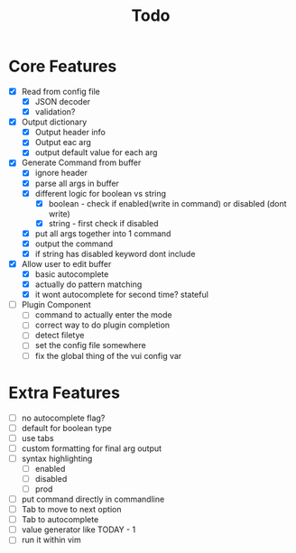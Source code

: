 #+TITLE: Todo

* Core Features
- [X] Read from config file
  + [X] JSON decoder
  + [X] validation?
- [X] Output dictionary
  + [X] Output header info
  + [X] Output eac arg
  + [X] output default value for each arg
- [X] Generate Command from buffer
  + [X] ignore header
  + [X] parse all args in buffer
  + [X] different logic for boolean vs string
    + [X] boolean - check if enabled(write in command) or disabled (dont write)
    + [X] string  - first check if disabled
  + [X] put all args together into 1 command
  + [X] output the command
  + [X] if string has disabled keyword dont include
- [X] Allow user to edit buffer
  - [X] basic autocomplete
  - [X] actually do pattern matching
  - [X] it wont autocomplete for second time? stateful
- [ ] Plugin Component
  + [ ] command to actually enter the mode
  + [ ] correct way to do plugin completion
  + [ ] detect filetye
  + [ ] set the config file somewhere
  + [ ] fix the global thing of the vui config var
* Extra Features
- [ ] no autocomplete flag?
- [ ] default for boolean type
- [ ] use tabs
- [ ] custom formatting for final arg output
- [ ] syntax highlighting
  - [ ] enabled
  - [ ] disabled
  - [ ] prod
- [ ] put command directly in commandline
- [ ] Tab to move to next option
- [ ] Tab to autocomplete
- [ ] value generator like TODAY - 1
- [ ] run it within vim
